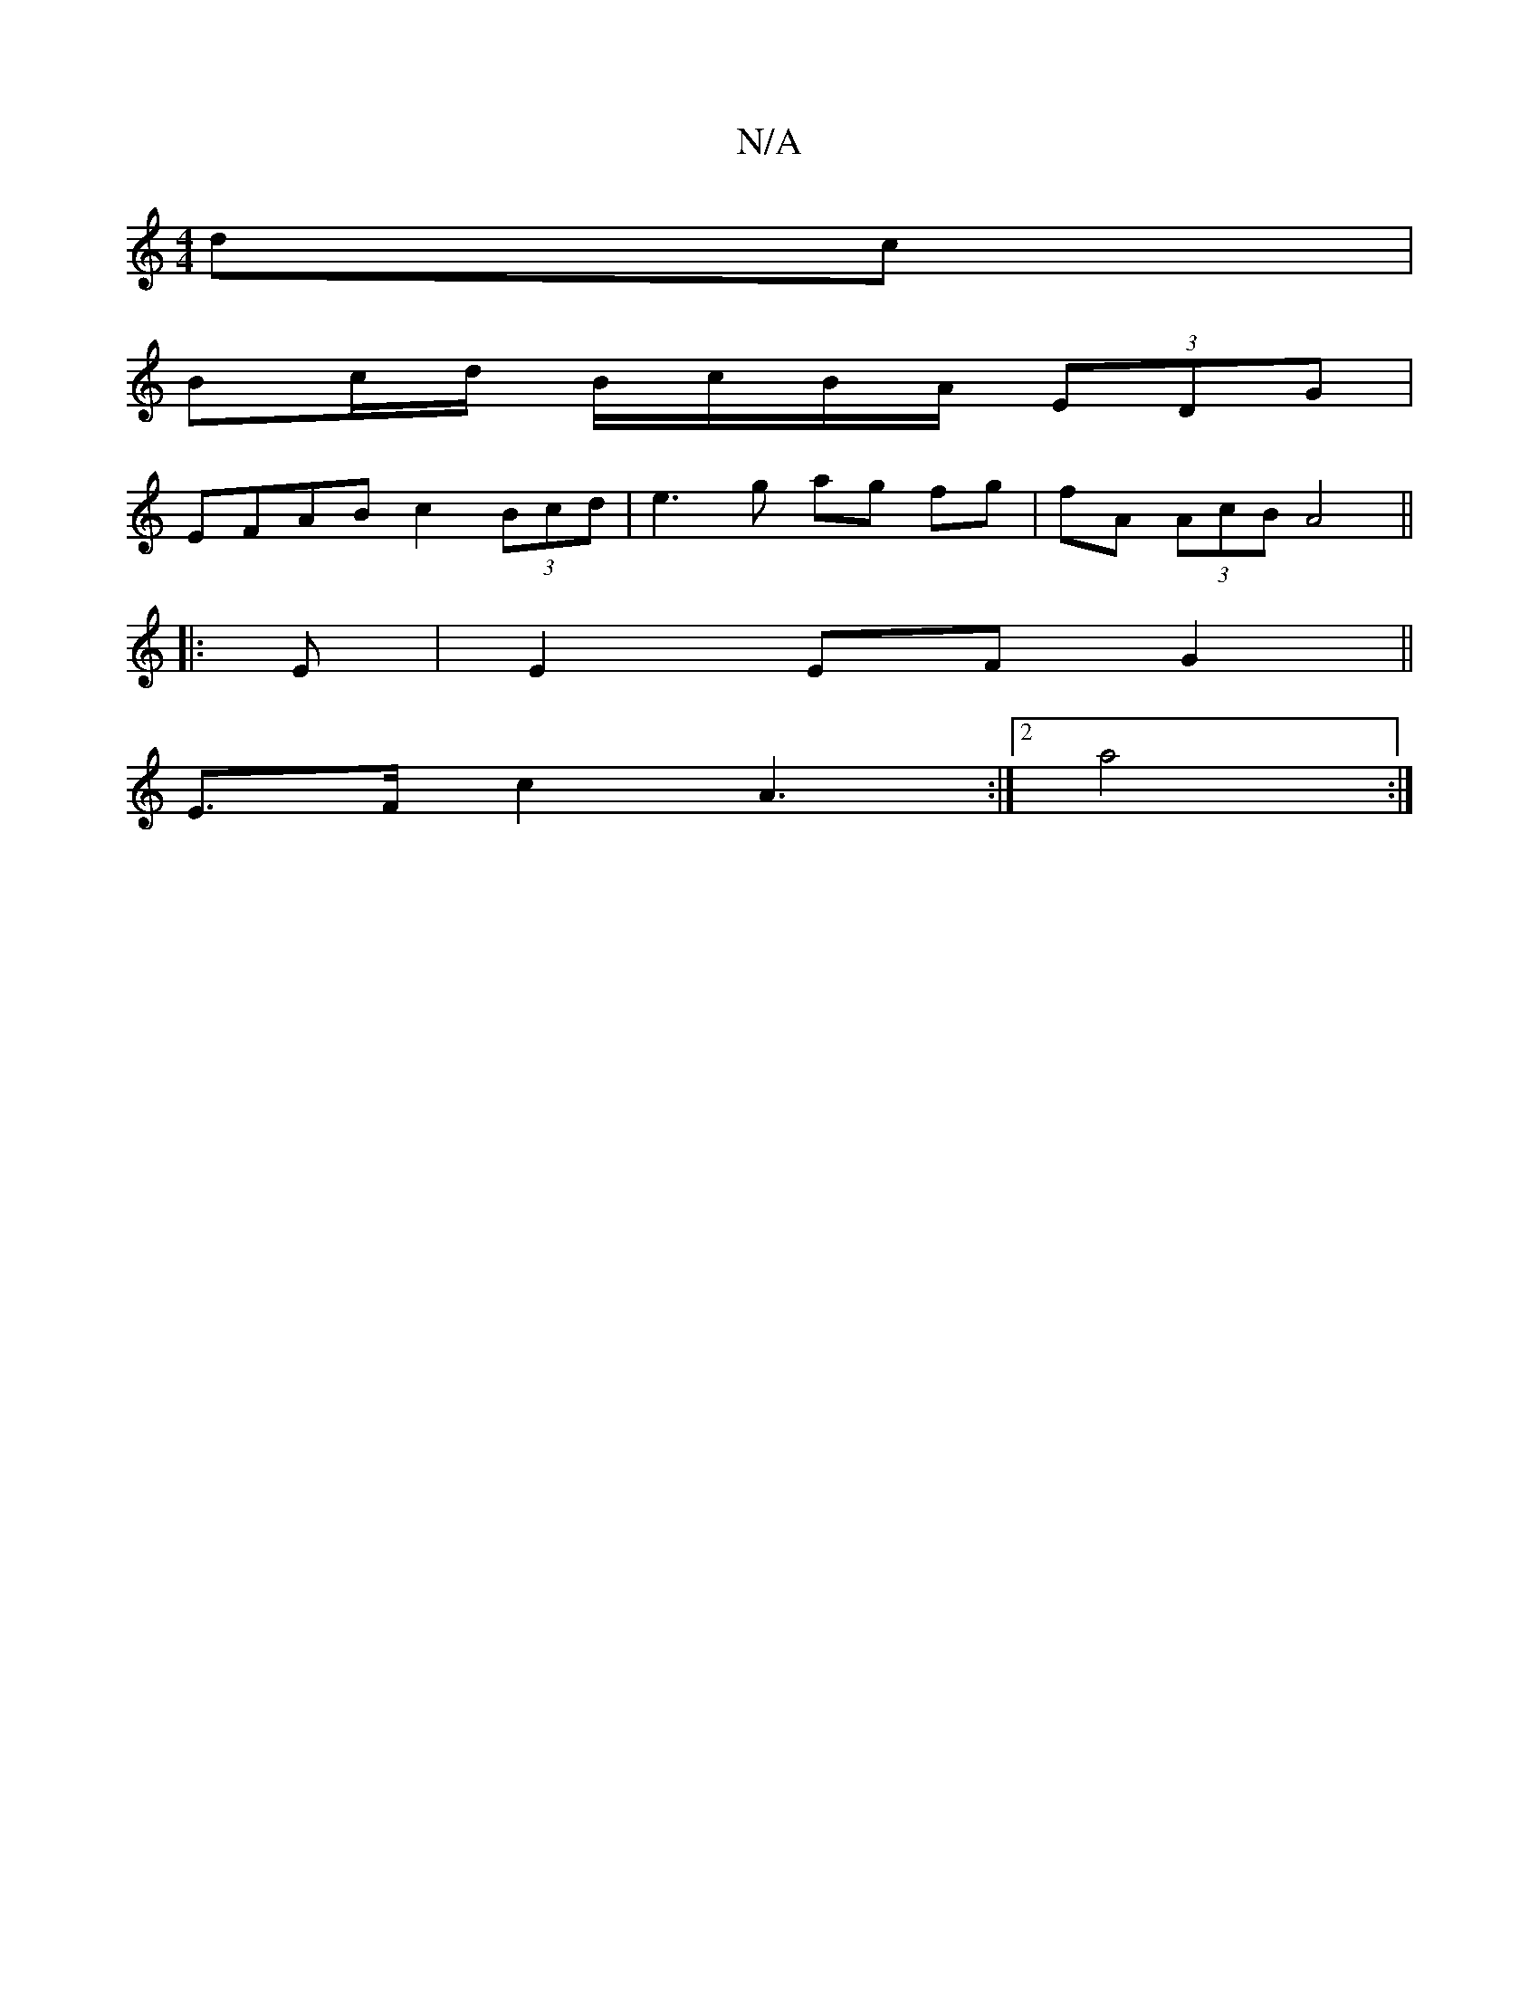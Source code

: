 X:1
T:N/A
M:4/4
R:N/A
K:Cmajor
/ dc |
Bc/d/ B/c/B/A/ (3EDG |
EFAB c2 (3Bcd | e3g ag fg| fA (3AcB A4||
|:E|E2 EFG2 ||
E>F c2 A3:|2 a4:|

|:
|: Afd cDF F2E B,3| A,2 GA |G2 G2 G3 | A4-A | B4 |G2 A2 AF|G3A Bc|d4- dg|fe dc Bc|d4 cd:|2 g